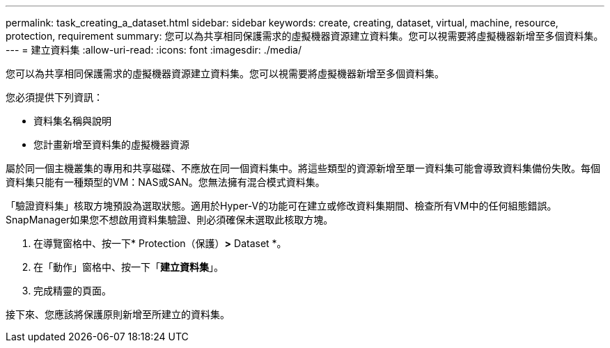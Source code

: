 ---
permalink: task_creating_a_dataset.html 
sidebar: sidebar 
keywords: create, creating, dataset, virtual, machine, resource, protection, requirement 
summary: 您可以為共享相同保護需求的虛擬機器資源建立資料集。您可以視需要將虛擬機器新增至多個資料集。 
---
= 建立資料集
:allow-uri-read: 
:icons: font
:imagesdir: ./media/


[role="lead"]
您可以為共享相同保護需求的虛擬機器資源建立資料集。您可以視需要將虛擬機器新增至多個資料集。

您必須提供下列資訊：

* 資料集名稱與說明
* 您計畫新增至資料集的虛擬機器資源


屬於同一個主機叢集的專用和共享磁碟、不應放在同一個資料集中。將這些類型的資源新增至單一資料集可能會導致資料集備份失敗。每個資料集只能有一種類型的VM：NAS或SAN。您無法擁有混合模式資料集。

「驗證資料集」核取方塊預設為選取狀態。適用於Hyper-V的功能可在建立或修改資料集期間、檢查所有VM中的任何組態錯誤。SnapManager如果您不想啟用資料集驗證、則必須確保未選取此核取方塊。

. 在導覽窗格中、按一下* Protection（保護）*>* Dataset *。
. 在「動作」窗格中、按一下「*建立資料集*」。
. 完成精靈的頁面。


接下來、您應該將保護原則新增至所建立的資料集。
